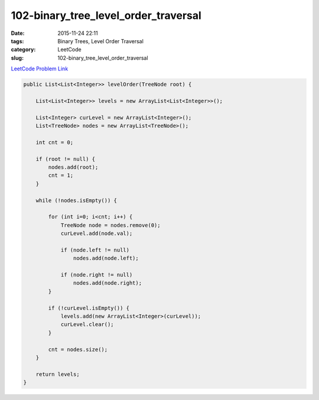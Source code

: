 102-binary_tree_level_order_traversal
#####################################

:date: 2015-11-24 22:11
:tags: Binary Trees, Level Order Traversal
:category: LeetCode
:slug: 102-binary_tree_level_order_traversal

`LeetCode Problem Link <https://leetcode.com/problems/binary-tree-level-order-traversal/>`_

.. code-block:: java

    public List<List<Integer>> levelOrder(TreeNode root) {

        List<List<Integer>> levels = new ArrayList<List<Integer>>();

        List<Integer> curLevel = new ArrayList<Integer>();
        List<TreeNode> nodes = new ArrayList<TreeNode>();

        int cnt = 0;

        if (root != null) {
            nodes.add(root);
            cnt = 1;
        }

        while (!nodes.isEmpty()) {

            for (int i=0; i<cnt; i++) {
                TreeNode node = nodes.remove(0);
                curLevel.add(node.val);

                if (node.left != null)
                    nodes.add(node.left);

                if (node.right != null)
                    nodes.add(node.right);
            }

            if (!curLevel.isEmpty()) {
                levels.add(new ArrayList<Integer>(curLevel));
                curLevel.clear();
            }

            cnt = nodes.size();
        }

        return levels;
    }